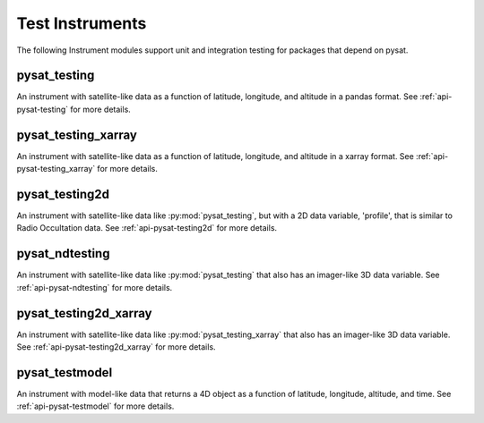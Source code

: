 .. _instruments-testing:


Test Instruments
----------------

The following Instrument modules support unit and integration testing for
packages that depend on pysat.


pysat_testing
^^^^^^^^^^^^^
An instrument with satellite-like data as a function of latitude, longitude,
and altitude in a pandas format. See :ref:`api-pysat-testing` for more details.


pysat_testing_xarray
^^^^^^^^^^^^^^^^^^^^
An instrument with satellite-like data as a function of latitude, longitude,
and altitude in a xarray format. See :ref:`api-pysat-testing_xarray` for more
details.


pysat_testing2d
^^^^^^^^^^^^^^^
An instrument with satellite-like data like :py:mod:`pysat_testing`, but with a
2D data variable, 'profile', that is similar to Radio Occultation data. See
:ref:`api-pysat-testing2d` for more details.


pysat_ndtesting
^^^^^^^^^^^^^^^
An instrument with satellite-like data like :py:mod:`pysat_testing` that
also has an imager-like 3D data variable. See :ref:`api-pysat-ndtesting`
for more details.


pysat_testing2d_xarray
^^^^^^^^^^^^^^^^^^^^^^
An instrument with satellite-like data like :py:mod:`pysat_testing_xarray` that
also has an imager-like 3D data variable. See :ref:`api-pysat-testing2d_xarray`
for more details.


pysat_testmodel
^^^^^^^^^^^^^^^
An instrument with model-like data that returns a 4D object as a function of
latitude, longitude, altitude, and time. See :ref:`api-pysat-testmodel` for more
details.
